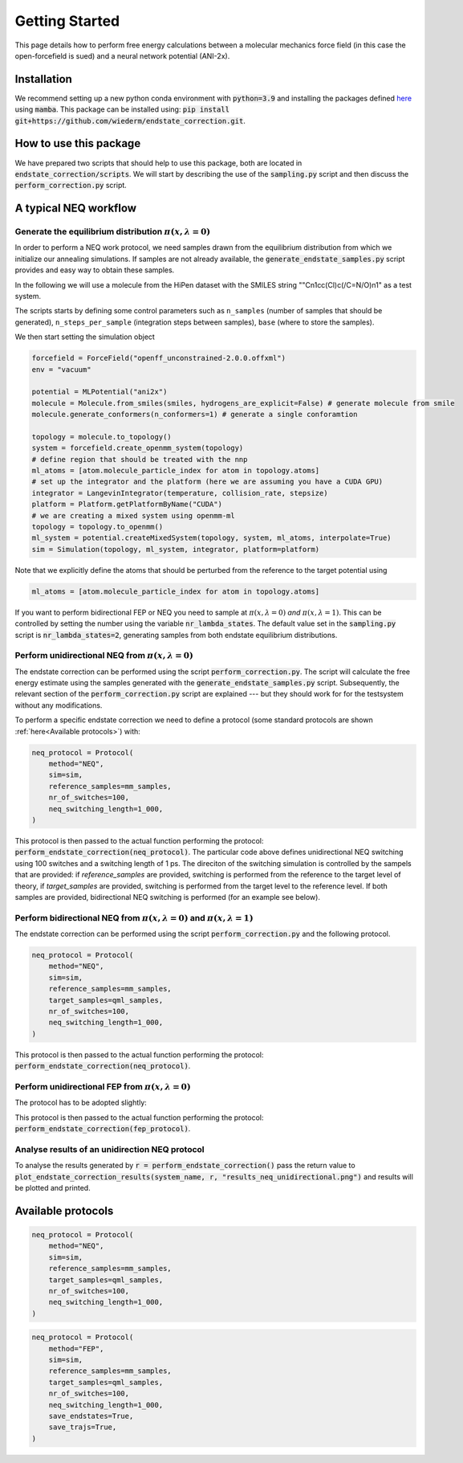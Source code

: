 Getting Started
===============
This page details how to perform free energy calculations between a molecular mechanics force field (in this case the open-forcefield is sued) and a neural network potential (ANI-2x).

Installation
-----------------
We recommend setting up a new python conda environment with :code:`python=3.9` and installing the packages defined `here <https://github.com/wiederm/endstate_correction/blob/main/devtools/conda-envs/test_env.yaml>`_ using :code:`mamba`.
This package can be installed using:
:code:`pip install git+https://github.com/wiederm/endstate_correction.git`.


How to use this package
-----------------
We have prepared two scripts that should help to use this package, both are located in :code:`endstate_correction/scripts`.
We will start by describing the use of the :code:`sampling.py` script and then discuss the :code:`perform_correction.py` script.

A typical NEQ workflow
-----------------
Generate the equilibrium distribution :math:`\pi(x, \lambda=0)`
~~~~~~~~~~~~~~~~~~~~~~

In order to perform a NEQ work protocol, we need samples drawn from the equilibrium distribution from which we initialize our annealing simulations.
If samples are not already available, the :code:`generate_endstate_samples.py` script provides and easy way to obtain these samples.

In the following we will use a molecule from the HiPen dataset with the SMILES string ""Cn1cc(Cl)c(/C=N/O)n1" as a test system. 

The scripts starts by defining some control parameters such as ``n_samples`` (number of samples that should be generated), ``n_steps_per_sample`` (integration steps between samples), ``base`` (where to store the samples).

We then start setting the simulation object 

.. code:: python

    forcefield = ForceField("openff_unconstrained-2.0.0.offxml")
    env = "vacuum"

    potential = MLPotential("ani2x")
    molecule = Molecule.from_smiles(smiles, hydrogens_are_explicit=False) # generate molecule from smile
    molecule.generate_conformers(n_conformers=1) # generate a single conforamtion

    topology = molecule.to_topology()
    system = forcefield.create_openmm_system(topology) 
    # define region that should be treated with the nnp
    ml_atoms = [atom.molecule_particle_index for atom in topology.atoms]
    # set up the integrator and the platform (here we are assuming you have a CUDA GPU)
    integrator = LangevinIntegrator(temperature, collision_rate, stepsize)
    platform = Platform.getPlatformByName("CUDA")
    # we are creating a mixed system using openmm-ml
    topology = topology.to_openmm()
    ml_system = potential.createMixedSystem(topology, system, ml_atoms, interpolate=True)
    sim = Simulation(topology, ml_system, integrator, platform=platform)

Note that we explicitly define the atoms that should be perturbed from the reference to the target potential using 

.. code:: python

    ml_atoms = [atom.molecule_particle_index for atom in topology.atoms]

If you want to perform bidirectional FEP or NEQ you need to sample at :math:`\pi(x, \lambda=0)` *and* :math:`\pi(x, \lambda=1)`. 
This can be controlled by setting the number using the variable :code:`nr_lambda_states`.
The default value set in the :code:`sampling.py` script is :code:`nr_lambda_states=2`, generating samples from both endstate equilibrium distributions.

.. code:: python
    nr_lambda_states = 2  # samples equilibrium distribution at both endstates
    lambs = np.linspace(0, 1, nr_lambda_states)

Perform unidirectional NEQ from :math:`\pi(x, \lambda=0)`
~~~~~~~~~~~~~~~~~~~~~~
The endstate correction can be performed using the script :code:`perform_correction.py`.
The script will calculate the free energy estimate using the samples generated with the :code:`generate_endstate_samples.py` script.
Subsequently, the relevant section of the :code:`perform_correction.py` script are explained --- but they should work for for the testsystem without any modifications. 

To perform a specific endstate correction we need to define a protocol 
(some standard protocols are shown :ref:`here<Available protocols>`) 
with:

.. code:: python

    neq_protocol = Protocol(
        method="NEQ",
        sim=sim,
        reference_samples=mm_samples,
        nr_of_switches=100,
        neq_switching_length=1_000,
    )

This protocol is then passed to the actual function performing the protocol: :code:`perform_endstate_correction(neq_protocol)`.
The particular code above defines unidirectional NEQ switching using 100 switches and a switching length of 1 ps.
The direciton of the switching simulation is controlled by the sampels that are provided: 
if `reference_samples` are provided, switching is performed from the reference to the target level of theory, if `target_samples` are provided, switching is performed from the target level to the reference level.
If both samples are provided, bidirectional NEQ switching is performed (for an example see below).

Perform bidirectional NEQ from :math:`\pi(x, \lambda=0)` and :math:`\pi(x, \lambda=1)`
~~~~~~~~~~~~~~~~~~~~~~
The endstate correction can be performed using the script :code:`perform_correction.py` and the following protocol.

.. code:: python

    neq_protocol = Protocol(
        method="NEQ",
        sim=sim,
        reference_samples=mm_samples,
        target_samples=qml_samples,
        nr_of_switches=100,
        neq_switching_length=1_000,
    )

This protocol is then passed to the actual function performing the protocol: :code:`perform_endstate_correction(neq_protocol)`.


Perform unidirectional FEP from :math:`\pi(x, \lambda=0)`
~~~~~~~~~~~~~~~~~~~~~~
The protocol has to be adopted slightly:

.. code:: python
    fep_protocol = Protocol(
        method="FEP",
        sim=sim,
        reference_samples=mm_samples,
        nr_of_switches=1_000,
    )

This protocol is then passed to the actual function performing the protocol: :code:`perform_endstate_correction(fep_protocol)`.


Analyse results of an unidirection NEQ protocol
~~~~~~~~~~~~~~~~~~~~~~
To analyse the results generated by :code:`r = perform_endstate_correction()` pass the return value to :code:`plot_endstate_correction_results(system_name, r, "results_neq_unidirectional.png")` and results will be plotted and printed.


Available protocols
-----------------

.. code:: python

    neq_protocol = Protocol(
        method="NEQ",
        sim=sim,
        reference_samples=mm_samples,
        target_samples=qml_samples,
        nr_of_switches=100,
        neq_switching_length=1_000,
    )

.. code:: python

    neq_protocol = Protocol(
        method="FEP",
        sim=sim,
        reference_samples=mm_samples,
        target_samples=qml_samples,
        nr_of_switches=100,
        neq_switching_length=1_000,
        save_endstates=True,
        save_trajs=True,
    )

